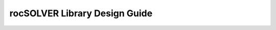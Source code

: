 
########################################
rocSOLVER Library Design Guide
########################################

.. tableofcontents::
